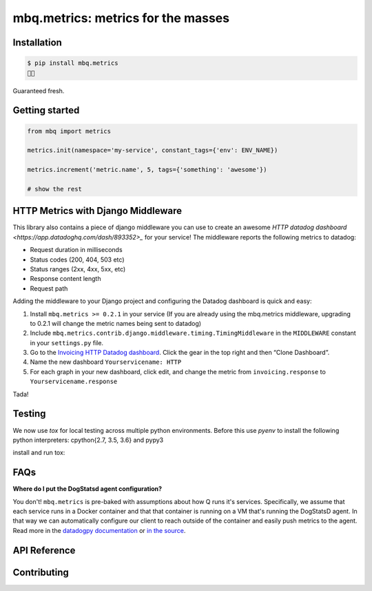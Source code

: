 mbq.metrics: metrics for the masses
===================================

.. image:: https://img.shields.io/pypi/v/mbq.metrics.svg
    :target: https://pypi.python.org/pypi/mbq.metrics

.. image:: https://img.shields.io/pypi/l/mbq.metrics.svg
    :target: https://pypi.python.org/pypi/mbq.metrics

.. image:: https://img.shields.io/pypi/pyversions/mbq.metrics.svg
    :target: https://pypi.python.org/pypi/mbq.metrics

.. image:: https://img.shields.io/travis/managedbyq/mbq.metrics/master.svg
    :target: https://travis-ci.org/managedbyq/mbq.metrics

Installation
------------

.. code-block:: bash

    $ pip install mbq.metrics
    🚀✨

Guaranteed fresh.


Getting started
---------------

.. code-block:: python

    from mbq import metrics

    metrics.init(namespace='my-service', constant_tags={'env': ENV_NAME})

    metrics.increment('metric.name', 5, tags={'something': 'awesome'})

    # show the rest

HTTP Metrics with Django Middleware
-----------------------------------
This library also contains a piece of django middleware you can use to create an awesome `HTTP datadog dashboard <https://app.datadoghq.com/dash/893352>_` for your service! The middleware reports the following metrics to datadog:

* Request duration in milliseconds
* Status codes (200, 404, 503 etc)
* Status ranges (2xx, 4xx, 5xx, etc)
* Response content length
* Request path

Adding the middleware to your Django project and configuring the Datadog dashboard is quick and easy:

1. Install ``mbq.metrics >= 0.2.1`` in your service (If you are already using the mbq.metrics middleware, upgrading to 0.2.1 will change the metric names being sent to datadog)
2. Include ``mbq.metrics.contrib.django.middleware.timing.TimingMiddleware`` in the ``MIDDLEWARE`` constant in your ``settings.py`` file.
3. Go to the `Invoicing HTTP Datadog dashboard <https://app.datadoghq.com/dash/893352>`_. Click the gear in the top right and then “Clone Dashboard”.
4. Name the new dashboard ``Yourservicename: HTTP``
5. For each graph in your new dashboard, click edit, and change the metric from ``invoicing.response`` to ``Yourservicename.response``

Tada!

Testing
-------

We now use `tox` for local testing across multiple python environments. Before this use `pyenv` to install the following python interpreters: cpython{2.7, 3.5, 3.6} and pypy3

install and run tox:

.. code-block:: bash
    $ pip install tox
    $ tox
    $
    $ # run a specific environment
    $ tox -e py36-django111
    $

FAQs
----

**Where do I put the DogStatsd agent configuration?**

You don't! ``mbq.metrics`` is pre-baked with assumptions about how Q runs it's services. Specifically, we assume that each service runs in a Docker container and that that container is running on a VM that's running the DogStatsD agent. In that way we can automatically configure our client to reach outside of the container and easily push metrics to the agent. 
Read more in the `datadogpy documentation <http://datadogpy.readthedocs.io/en/latest/index.html#datadog.initialize>`_ or `in the source <https://github.com/DataDog/datadogpy/blob/fd6646a6e8cde1d7a8c2f6e324d04e8d7f8a6f8c/datadog/dogstatsd/route.py#L15>`_.

API Reference
-------------


Contributing
------------
